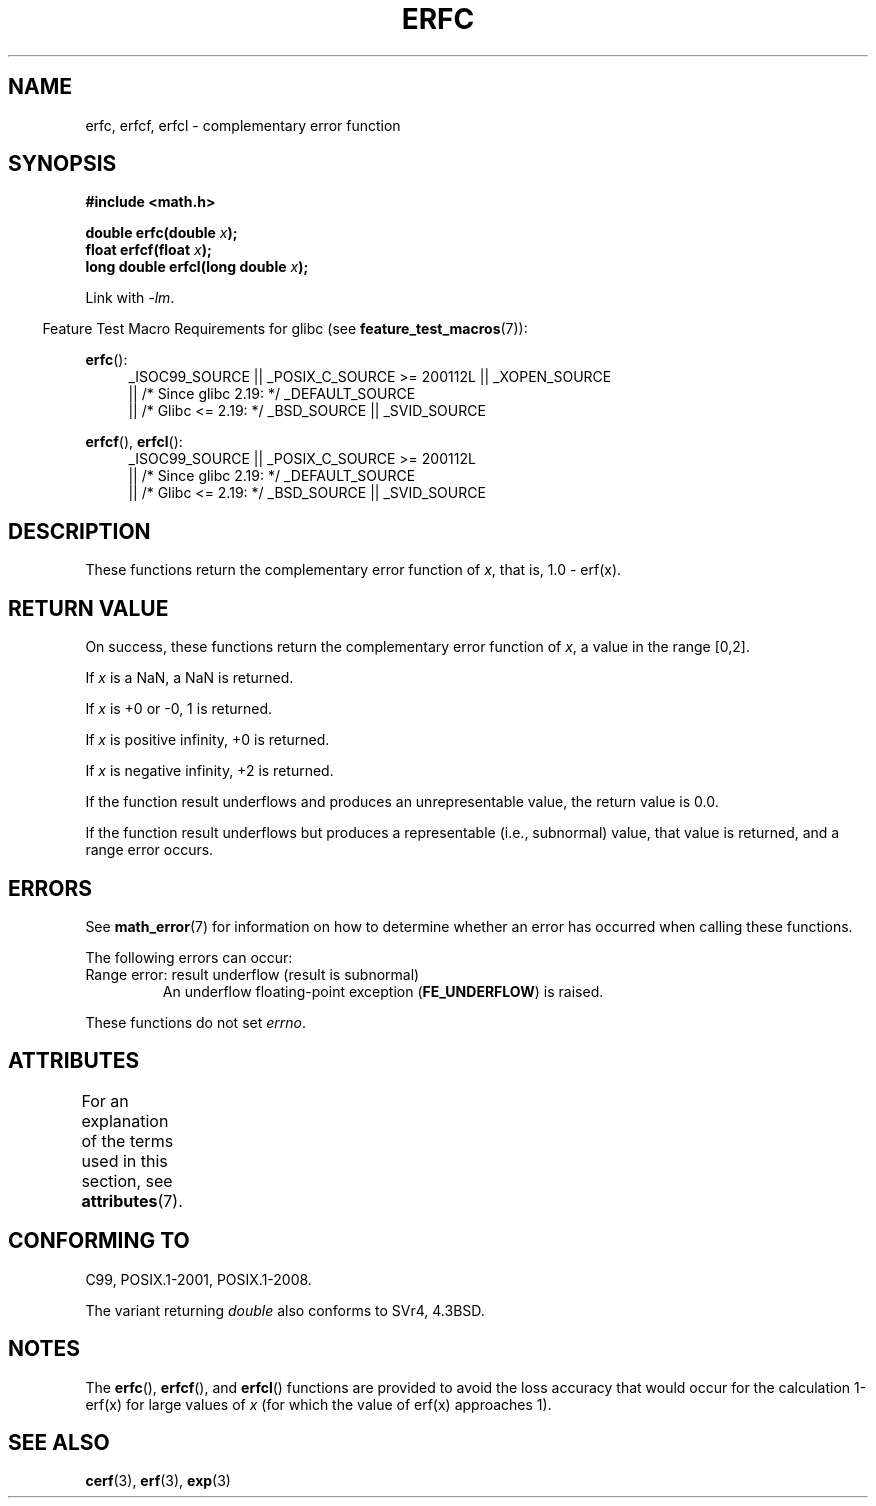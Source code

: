 .\" Copyright 2008, Linux Foundation, written by Michael Kerrisk
.\"     <mtk.manpages@gmail.com>
.\"
.\" %%%LICENSE_START(VERBATIM)
.\" Permission is granted to make and distribute verbatim copies of this
.\" manual provided the copyright notice and this permission notice are
.\" preserved on all copies.
.\"
.\" Permission is granted to copy and distribute modified versions of this
.\" manual under the conditions for verbatim copying, provided that the
.\" entire resulting derived work is distributed under the terms of a
.\" permission notice identical to this one.
.\"
.\" Since the Linux kernel and libraries are constantly changing, this
.\" manual page may be incorrect or out-of-date.  The author(s) assume no
.\" responsibility for errors or omissions, or for damages resulting from
.\" the use of the information contained herein.  The author(s) may not
.\" have taken the same level of care in the production of this manual,
.\" which is licensed free of charge, as they might when working
.\" professionally.
.\"
.\" Formatted or processed versions of this manual, if unaccompanied by
.\" the source, must acknowledge the copyright and authors of this work.
.\" %%%LICENSE_END
.\"
.TH ERFC 3  2017-09-15 "GNU" "Linux Programmer's Manual"
.SH NAME
erfc, erfcf, erfcl \- complementary error function
.SH SYNOPSIS
.nf
.B #include <math.h>
.PP
.BI "double erfc(double " x );
.BI "float erfcf(float " x );
.BI "long double erfcl(long double " x );
.fi
.PP
Link with \fI\-lm\fP.
.PP
.RS -4
Feature Test Macro Requirements for glibc (see
.BR feature_test_macros (7)):
.RE
.PP
.ad l
.BR erfc ():
.RS 4
_ISOC99_SOURCE || _POSIX_C_SOURCE\ >=\ 200112L || _XOPEN_SOURCE
    || /* Since glibc 2.19: */ _DEFAULT_SOURCE
    || /* Glibc <= 2.19: */ _BSD_SOURCE || _SVID_SOURCE
.RE
.PP
.BR erfcf (),
.BR erfcl ():
.RS 4
_ISOC99_SOURCE || _POSIX_C_SOURCE\ >=\ 200112L
    || /* Since glibc 2.19: */ _DEFAULT_SOURCE
    || /* Glibc <= 2.19: */ _BSD_SOURCE || _SVID_SOURCE
.RE
.ad
.SH DESCRIPTION
These functions return the complementary error function of
.IR x ,
that is, 1.0 \- erf(x).
.SH RETURN VALUE
On success, these functions return the complementary error function of
.IR x ,
a value in the range [0,2].
.PP
If
.I x
is a NaN, a NaN is returned.
.PP
If
.I x
is +0 or \-0, 1 is returned.
.PP
If
.I x
is positive infinity,
+0 is returned.
.PP
If
.I x
is negative infinity,
+2 is returned.
.PP
If the function result underflows and produces an unrepresentable value,
the return value is 0.0.
.PP
If the function result underflows but produces a representable
(i.e., subnormal) value,
.\" e.g., erfc(27) on x86-32
that value is returned, and
a range error occurs.
.SH ERRORS
See
.BR math_error (7)
for information on how to determine whether an error has occurred
when calling these functions.
.PP
The following errors can occur:
.TP
Range error: result underflow (result is subnormal)
.\" .I errno
.\" is set to
.\" .BR ERANGE .
An underflow floating-point exception
.RB ( FE_UNDERFLOW )
is raised.
.PP
These functions do not set
.IR errno .
.\" It is intentional that these functions do not set errno for this case
.\" see http://sources.redhat.com/bugzilla/show_bug.cgi?id=6785
.SH ATTRIBUTES
For an explanation of the terms used in this section, see
.BR attributes (7).
.TS
allbox;
lbw24 lb lb
l l l.
Interface	Attribute	Value
T{
.BR erfc (),
.BR erfcf (),
.BR erfcl ()
T}	Thread safety	MT-Safe
.TE
.SH CONFORMING TO
C99, POSIX.1-2001, POSIX.1-2008.
.PP
The variant returning
.I double
also conforms to
SVr4, 4.3BSD.
.SH NOTES
The
.BR erfc (),
.BR erfcf (),
and
.BR erfcl ()
functions are provided to avoid the loss accuracy that
would occur for the calculation 1-erf(x) for large values of
.IR x
(for which the value of erf(x) approaches 1).
.SH SEE ALSO
.BR cerf (3),
.BR erf (3),
.BR exp (3)
